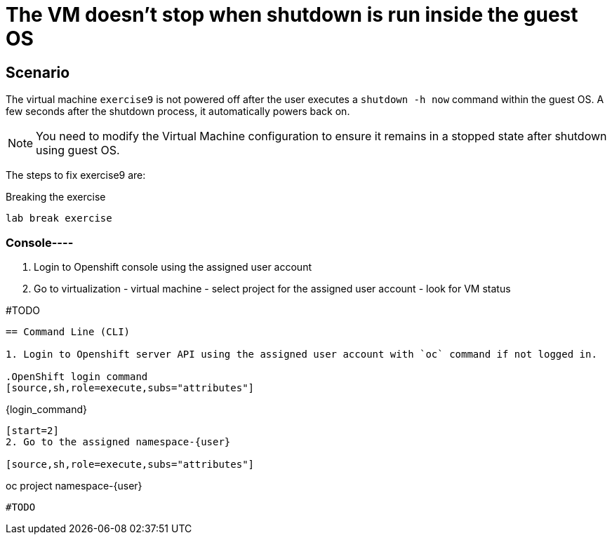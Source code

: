 [#fix]
= The VM doesn't stop when shutdown is run inside the guest OS

== Scenario

The virtual machine `exercise9` is not powered off after the user executes a `shutdown -h now` command within the guest OS. A few seconds after the shutdown process, it automatically powers back on.

NOTE: You need to modify the Virtual Machine configuration to ensure it remains in a stopped state after shutdown using guest OS.

The steps to fix exercise9 are:

.Breaking the exercise
[source,sh,role=execute,subs="attributes"]
----
lab break exercise
----

=== Console----
1. Login to Openshift console using the assigned user account
2. Go to virtualization - virtual machine - select project for the assigned user account - look for VM status

#TODO

----

== Command Line (CLI)

1. Login to Openshift server API using the assigned user account with `oc` command if not logged in.

.OpenShift login command
[source,sh,role=execute,subs="attributes"]
----
{login_command}
----

[start=2]
2. Go to the assigned namespace-{user}

[source,sh,role=execute,subs="attributes"]
----
oc project namespace-{user}
----

#TODO